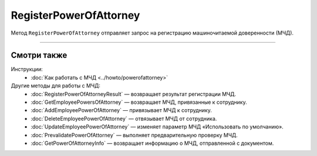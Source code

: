 RegisterPowerOfAttorney
=======================

Метод ``RegisterPowerOfAttorney`` отправляет запрос на регистрацию машиночитаемой доверенности (МЧД).

.. http:post:: /RegisterPowerOfAttorney

	:queryparam boxId: идентификатор ящика организации.

	:requestheader Authorization: данные, необходимые для :doc:`авторизации <../Authorization>`.

	:request Body: Тело запроса должно содержать данные для регистрации МЧД, представленные структурой :doc:`../proto/PowerOfAttorneyToRegister`.

	:statuscode 200: операция успешно завершена.
	:statuscode 400: данные в запросе имеют неверный формат или отсутствуют обязательные параметры.
	:statuscode 401: в запросе отсутствует HTTP-заголовок ``Authorization`` или в этом заголовке содержатся некорректные авторизационные данные.
	:statuscode 402: у организации с указанным идентификатором ``boxId`` закончилась подписка на API.
	:statuscode 403: доступ к ящику с предоставленным авторизационным токеном запрещен.
	:statuscode 404: не найден ящик с указанным идентификатором.
	:statuscode 405: используется неподходящий HTTP-метод.
	:statuscode 409: не удалось выполнить запрос на регистрацию.
	:statuscode 500: при обработке запроса возникла непредвиденная ошибка.

	:response Body: Тело ответа содержит идентификатор операции ``taskId`` в структуре :doc:`../proto/AsyncMethodResult`. По этому идентификатору с помощью метода :doc:`RegisterPowerOfAttorneyResult` можно узнать результат обработки запроса.
	
----

Смотри также
^^^^^^^^^^^^

Инструкции:
	- :doc:`Как работать с МЧД <../howto/powerofattorney>`

Другие методы для работы с МЧД:
	- :doc:`RegisterPowerOfAttorneyResult` — возвращает результат регистрации МЧД.
	- :doc:`GetEmployeePowersOfAttorney` — возвращает МЧД, привязанные к сотруднику.
	- :doc:`AddEmployeePowerOfAttorney` — привязывает МЧД к сотруднику.
	- :doc:`DeleteEmployeePowerOfAttorney` — отвязывает МЧД от сотрудника.
	- :doc:`UpdateEmployeePowerOfAttorney` — изменяет параметр МЧД «Использовать по умолчанию».
	- :doc:`PrevalidatePowerOfAttorney` — выполняет предварительную проверку МЧД.
	- :doc:`GetPowerOfAttorneyInfo` — возвращает информацию о МЧД, отправленной с документом.